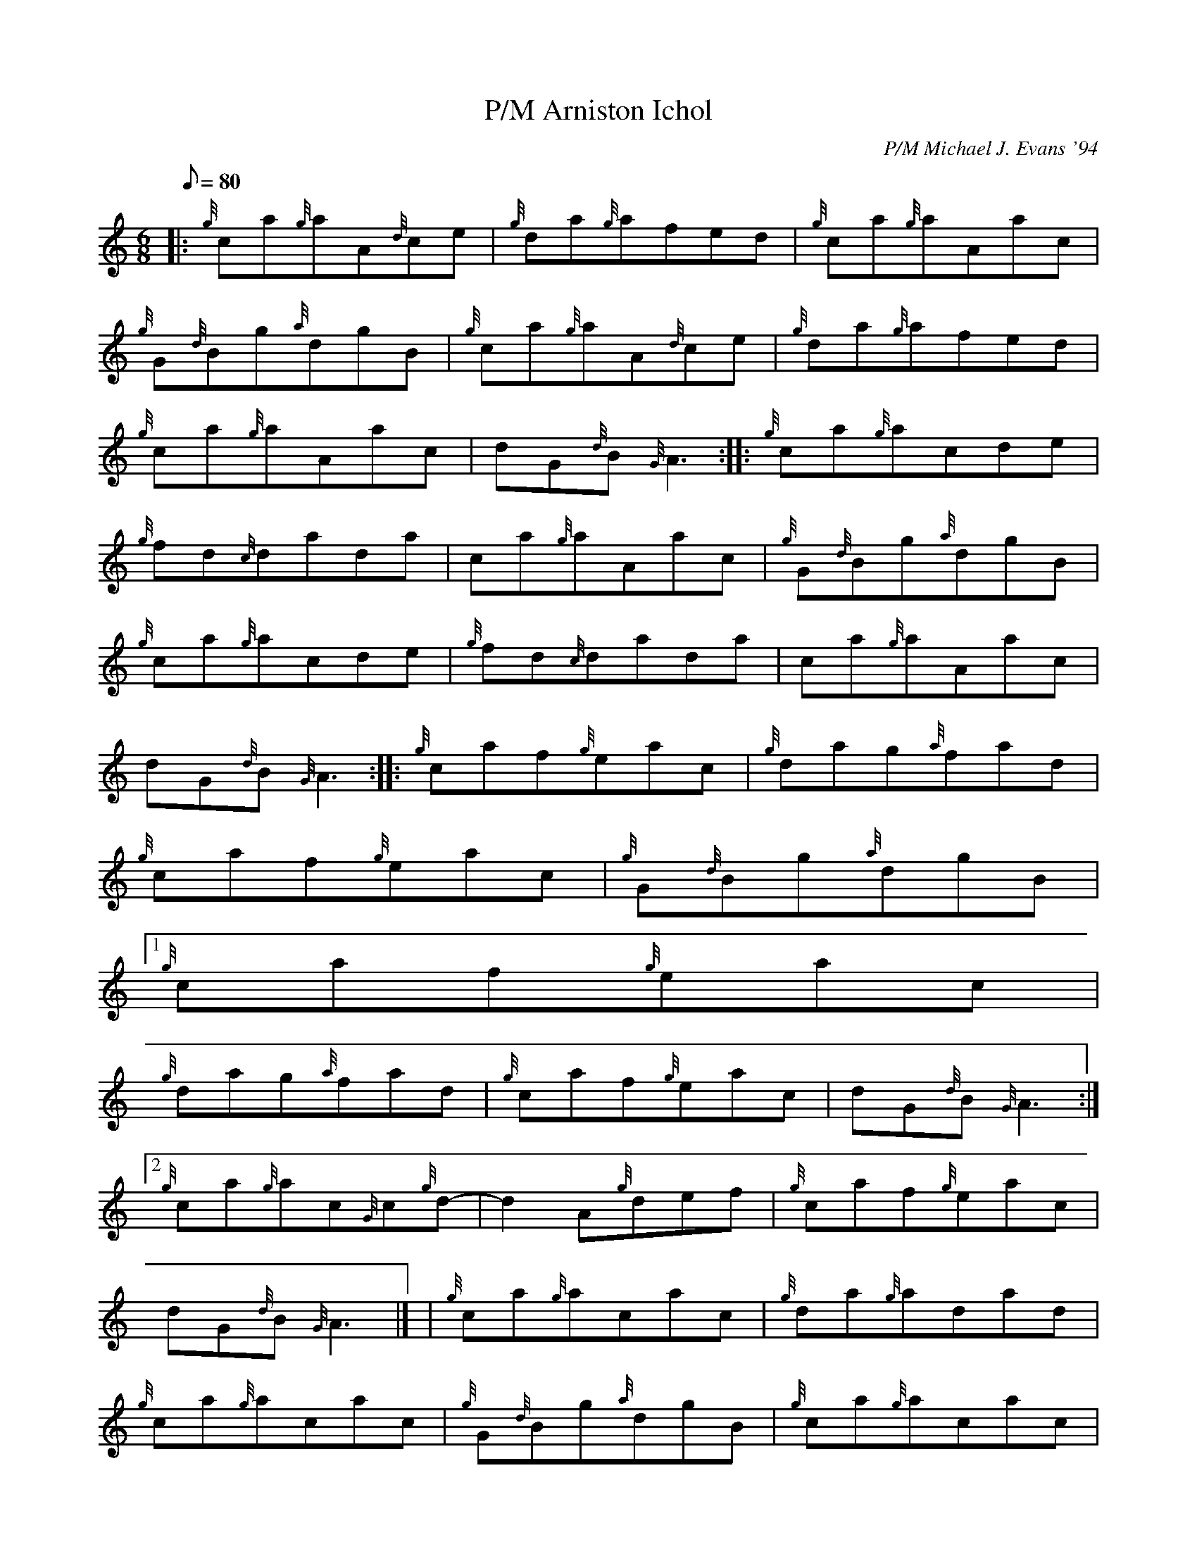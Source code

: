 X:1
T:Arniston Ichol, P/M
M:6/8
L:1/8
Q:80
C:P/M Michael J. Evans '94
S:Jig
K:HP
|: {g}ca{g}aA{d}ce | \
{g}da{g}afed | \
{g}ca{g}aAac |
{g}G{d}Bg{a}dgB | \
{g}ca{g}aA{d}ce | \
{g}da{g}afed |
{g}ca{g}aAac | \
dG{d}B{G}A3 :: \
{g}ca{g}acde |
{g}fd{c}dada | \
ca{g}aAac | \
{g}G{d}Bg{a}dgB |
{g}ca{g}acde | \
{g}fd{c}dada | \
ca{g}aAac |
dG{d}B{G}A3 :: \
{g}caf{g}eac | \
{g}dag{a}fad |
{g}caf{g}eac | \
{g}G{d}Bg{a}dgB|1
{g}caf{g}eac |
{g}dag{a}fad | \
{g}caf{g}eac | \
dG{d}B{G}A3:|2
{g}ca{g}ac{G}c{g}d- | \
d2A{g}def | \
{g}caf{g}eac |
dG{d}B{G}A3|] [ | \
{g}ca{g}acac | \
{g}da{g}adad |
{g}ca{g}acac | \
{g}G{d}Bg{a}dgB | \
{g}ca{g}acac |
{g}da{g}adad | \
{g}caf{g}eac | \
dG{d}B{G}A3|]
{g}ca{g}aAac | \
{g}da{g}aAad | \
{g}caf{g}ecA |
{g}G{d}Bg{a}dgB | \
{g}ca{g}aea{g}a | \
{g}da{g}af3 |
{g}caf{g}eac | \
dG{d}B{G}A3|]
